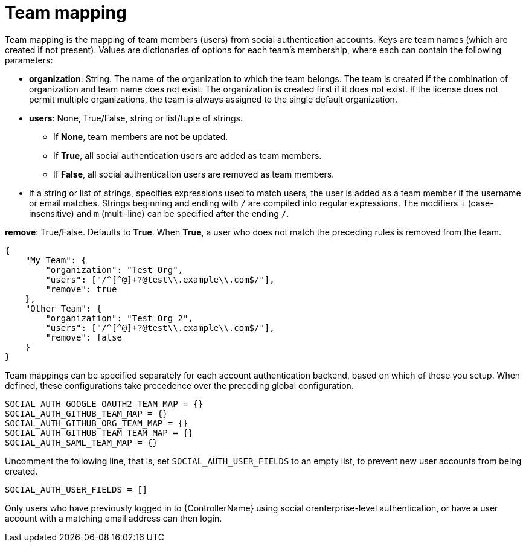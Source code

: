 [id="ref-controller-team-mapping"]

= Team mapping

Team mapping is the mapping of team members (users) from social authentication accounts. 
Keys are team names (which are created if not present). 
Values are dictionaries of options for each team's membership, where each can contain the following parameters:

* *organization*: String. The name of the organization to which the team belongs. 
The team is created if the combination of organization and team name does not exist. 
The organization is created first if it does not exist. 
If the license does not permit multiple organizations, the team is always assigned to the single default organization.

* *users*: None, True/False, string or list/tuple of strings.

*** If *None*, team members are not be updated.
*** If *True*, all social authentication users are added as team members.
*** If *False*, all social authentication users are removed as team members.
* If a string or list of strings, specifies expressions used to match users, the user is added as a team member if the username or email matches. 
Strings beginning and ending with `/` are compiled into regular expressions.
The modifiers `i` (case-insensitive) and `m` (multi-line) can be specified after the ending `/`.

*remove*: True/False. Defaults to *True*. When *True*, a user who does not match the preceding rules is removed from the team.

[literal, options="nowrap" subs="+attributes"]
----
{
    "My Team": {
        "organization": "Test Org",
        "users": ["/^[^@]+?@test\\.example\\.com$/"],
        "remove": true
    },
    "Other Team": {
        "organization": "Test Org 2",
        "users": ["/^[^@]+?@test\\.example\\.com$/"],
        "remove": false
    }
}
----

Team mappings can be specified separately for each account authentication backend, based on which of these you setup. 
When defined, these configurations take precedence over the preceding global configuration.

[literal, options="nowrap" subs="+attributes"]
----
SOCIAL_AUTH_GOOGLE_OAUTH2_TEAM_MAP = {}
SOCIAL_AUTH_GITHUB_TEAM_MAP = {}
SOCIAL_AUTH_GITHUB_ORG_TEAM_MAP = {}
SOCIAL_AUTH_GITHUB_TEAM_TEAM_MAP = {}
SOCIAL_AUTH_SAML_TEAM_MAP = {}
----

Uncomment the following line, that is, set `SOCIAL_AUTH_USER_FIELDS` to an empty list, to prevent new user accounts from being created. 

[literal, options="nowrap" subs="+attributes"]
----
SOCIAL_AUTH_USER_FIELDS = []
----

Only users who have previously logged in to {ControllerName} using social orenterprise-level authentication, or have a user account with a matching email address can then login.
